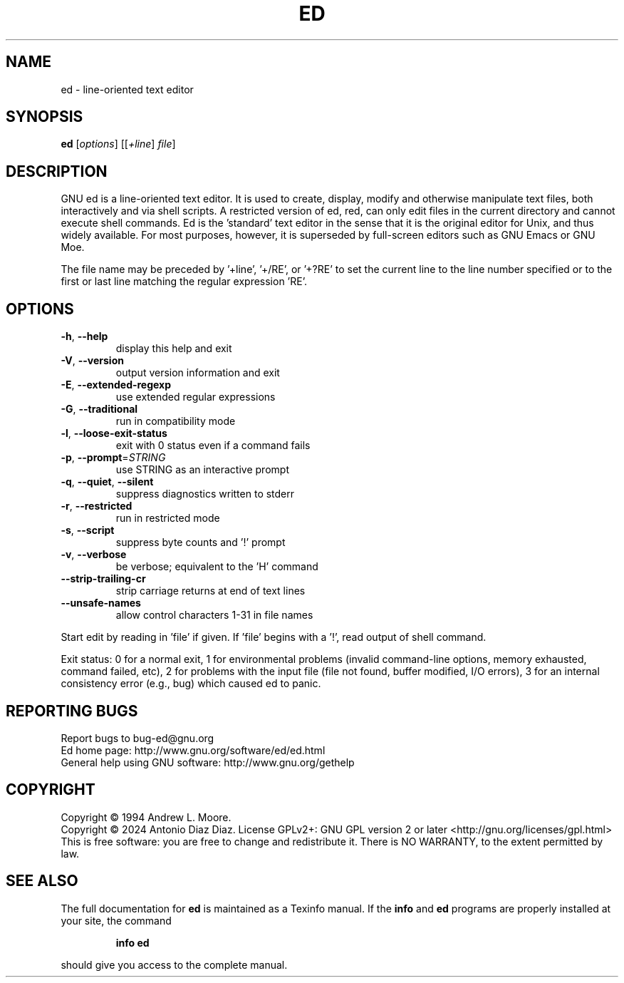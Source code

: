 .\" DO NOT MODIFY THIS FILE!  It was generated by help2man 1.49.2.
.TH ED "1" "January 2024" "GNU ed 1.20" "User Commands"
.SH NAME
ed \- line-oriented text editor
.SH SYNOPSIS
.B ed
[\fI\,options\/\fR] [[\fI\,+line\/\fR] \fI\,file\/\fR]
.SH DESCRIPTION
GNU ed is a line\-oriented text editor. It is used to create, display,
modify and otherwise manipulate text files, both interactively and via
shell scripts. A restricted version of ed, red, can only edit files in
the current directory and cannot execute shell commands. Ed is the
\&'standard' text editor in the sense that it is the original editor for
Unix, and thus widely available. For most purposes, however, it is
superseded by full\-screen editors such as GNU Emacs or GNU Moe.
.PP
The file name may be preceded by '+line', '+/RE', or '+?RE' to set the
current line to the line number specified or to the first or last line
matching the regular expression 'RE'.
.SH OPTIONS
.TP
\fB\-h\fR, \fB\-\-help\fR
display this help and exit
.TP
\fB\-V\fR, \fB\-\-version\fR
output version information and exit
.TP
\fB\-E\fR, \fB\-\-extended\-regexp\fR
use extended regular expressions
.TP
\fB\-G\fR, \fB\-\-traditional\fR
run in compatibility mode
.TP
\fB\-l\fR, \fB\-\-loose\-exit\-status\fR
exit with 0 status even if a command fails
.TP
\fB\-p\fR, \fB\-\-prompt\fR=\fI\,STRING\/\fR
use STRING as an interactive prompt
.TP
\fB\-q\fR, \fB\-\-quiet\fR, \fB\-\-silent\fR
suppress diagnostics written to stderr
.TP
\fB\-r\fR, \fB\-\-restricted\fR
run in restricted mode
.TP
\fB\-s\fR, \fB\-\-script\fR
suppress byte counts and '!' prompt
.TP
\fB\-v\fR, \fB\-\-verbose\fR
be verbose; equivalent to the 'H' command
.TP
\fB\-\-strip\-trailing\-cr\fR
strip carriage returns at end of text lines
.TP
\fB\-\-unsafe\-names\fR
allow control characters 1\-31 in file names
.PP
Start edit by reading in 'file' if given.
If 'file' begins with a '!', read output of shell command.
.PP
Exit status: 0 for a normal exit, 1 for environmental problems
(invalid command\-line options, memory exhausted, command failed, etc),
2 for problems with the input file (file not found, buffer modified,
I/O errors), 3 for an internal consistency error (e.g., bug) which caused
ed to panic.
.SH "REPORTING BUGS"
Report bugs to bug\-ed@gnu.org
.br
Ed home page: http://www.gnu.org/software/ed/ed.html
.br
General help using GNU software: http://www.gnu.org/gethelp
.SH COPYRIGHT
Copyright \(co 1994 Andrew L. Moore.
.br
Copyright \(co 2024 Antonio Diaz Diaz.
License GPLv2+: GNU GPL version 2 or later <http://gnu.org/licenses/gpl.html>
.br
This is free software: you are free to change and redistribute it.
There is NO WARRANTY, to the extent permitted by law.
.SH "SEE ALSO"
The full documentation for
.B ed
is maintained as a Texinfo manual.  If the
.B info
and
.B ed
programs are properly installed at your site, the command
.IP
.B info ed
.PP
should give you access to the complete manual.
